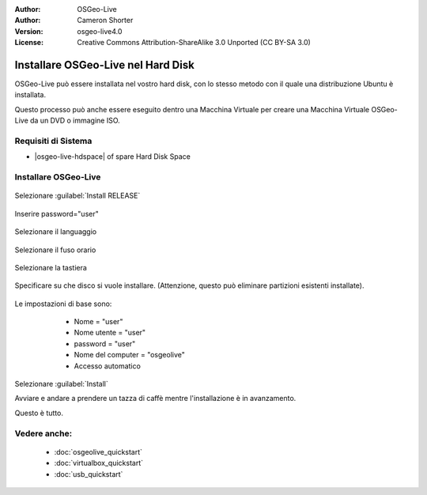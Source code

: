 :Author: OSGeo-Live
:Author: Cameron Shorter
:Version: osgeo-live4.0
:License: Creative Commons Attribution-ShareAlike 3.0 Unported  (CC BY-SA 3.0)

********************************************************************************
Installare OSGeo-Live nel Hard Disk
********************************************************************************

OSGeo-Live può essere installata nel vostro hard disk, con lo stesso metodo
con il quale una distribuzione Ubuntu è installata.

Questo processo può anche essere eseguito dentro una Macchina Virtuale per creare una
Macchina Virtuale OSGeo-Live da un DVD o immagine ISO.

Requisiti di Sistema
--------------------------------------------------------------------------------

* |osgeo-live-hdspace| of spare Hard Disk Space

Installare OSGeo-Live
--------------------------------------------------------------------------------

  .. image:: ../../images/screenshots/800x600/osgeolive_install_start.png
    :scale: 70 %

Selezionare :guilabel:`Install RELEASE`

  .. image:: ../../images/screenshots/800x600/osgeolive_install_password.png
    :scale: 70 %

Inserire password="user"

  .. image:: ../../images/screenshots/800x600/osgeolive_install1_language.png
    :scale: 70 %

Selezionare il languaggio

  .. image:: ../../images/screenshots/800x600/osgeolive_install2_timezone.png
    :scale: 70 %

Selezionare il fuso orario

  .. image:: ../../images/screenshots/800x600/osgeolive_install3_keyboard.png
    :scale: 70 %

Selezionare la tastiera

  .. image:: ../../images/screenshots/800x600/osgeolive_install4_disk.png
    :scale: 70 %

Specificare su che disco si vuole installare. (Attenzione, questo può eliminare partizioni esistenti installate).

  .. image:: ../../images/screenshots/800x600/osgeolive_install5_username.png
    :scale: 70 %

Le impostazioni di base sono:

   * Nome = "user"
   * Nome utente = "user"
   * password = "user"
   * Nome del computer = "osgeolive"
   * Accesso automatico

  .. image:: ../../images/screenshots/800x600/osgeolive_install7_check.png
    :scale: 70 %

Selezionare :guilabel:`Install`

Avviare e andare a prendere un tazza di caffè mentre l'installazione è in avanzamento.

Questo è tutto.

Vedere anche:
--------------------------------------------------------------------------------

 * :doc:`osgeolive_quickstart`
 * :doc:`virtualbox_quickstart`
 * :doc:`usb_quickstart`

